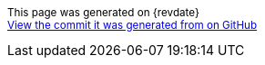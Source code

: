 ifdef::backend-html5[]
[subs="attributes"]
++++
<script>
var geowave_version = '${project.version}';
</script>

<div class="geowave-footer col-md-12 docs-footer">
  <div class="py-4 d-flex justify-content-center align-items-center">
    <small><p class="footer-text">This page was generated on {revdate}<br><a href="https://github.com/locationtech/geowave/tree/${buildNumber}">View the commit it was generated from on GitHub</a></p></small>
  </div>
</div>
++++
endif::backend-html5[]


